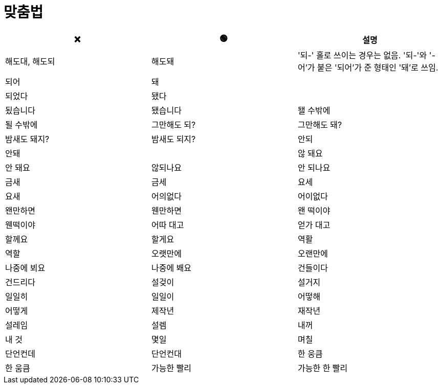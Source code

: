 = 맞춤법

|===
| ❌ | 🟢 | 설명

| 해도대, 해도되 | 해도돼 | '되-' 홀로 쓰이는 경우는 없음. '되-'와 '-어'가 붙은 '되어'가 준 형태인 '돼'로 쓰임.
| 되어 | 돼 |
| 되었다 | 됐다 |
| 됬습니다 | 됐습니다
| 됄 수밖에 | 될 수밖에
| 그만해도 되? | 그만해도 돼?
| 밤새도 돼지? | 밤새도 되지?
| 안되 | 안돼 |
| 않 돼요 | 안 돼요
| 않되나요 | 안 되나요
| 금새 | 금세
| 요세 | 요새
| 어의없다 | 어이없다
| 왠만하면 | 웬만하면
| 왠 떡이야 | 웬떡이야
| 어따 대고 | 얻가 대고
| 할께요 | 할게요
| 역활 | 역할
| 오랫만에 | 오랜만에
| 나중에 뵈요 | 나중에 봬요
| 건들이다 | 건드리다
| 설겆이 | 설거지
| 일일히 | 일일이 
| 어떻해 | 어떻게
| 제작년 | 재작년
| 설레임 | 설렘
| 내꺼 | 내 것
| 몇일 | 며칠
| 단언컨데 | 단언컨대
| 한 웅큼 | 한 움큼
| 가능한 빨리 | 가능한 한 빨리

|===
